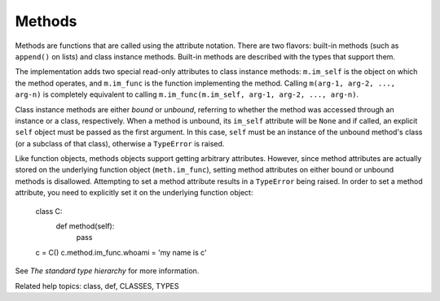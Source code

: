 Methods
*******

Methods are functions that are called using the attribute notation.
There are two flavors: built-in methods (such as ``append()`` on
lists) and class instance methods.  Built-in methods are described
with the types that support them.

The implementation adds two special read-only attributes to class
instance methods: ``m.im_self`` is the object on which the method
operates, and ``m.im_func`` is the function implementing the method.
Calling ``m(arg-1, arg-2, ..., arg-n)`` is completely equivalent to
calling ``m.im_func(m.im_self, arg-1, arg-2, ..., arg-n)``.

Class instance methods are either *bound* or *unbound*, referring to
whether the method was accessed through an instance or a class,
respectively.  When a method is unbound, its ``im_self`` attribute
will be ``None`` and if called, an explicit ``self`` object must be
passed as the first argument.  In this case, ``self`` must be an
instance of the unbound method's class (or a subclass of that class),
otherwise a ``TypeError`` is raised.

Like function objects, methods objects support getting arbitrary
attributes. However, since method attributes are actually stored on
the underlying function object (``meth.im_func``), setting method
attributes on either bound or unbound methods is disallowed.
Attempting to set a method attribute results in a ``TypeError`` being
raised.  In order to set a method attribute, you need to explicitly
set it on the underlying function object:

   class C:
       def method(self):
           pass

   c = C()
   c.method.im_func.whoami = 'my name is c'

See *The standard type hierarchy* for more information.

Related help topics: class, def, CLASSES, TYPES

